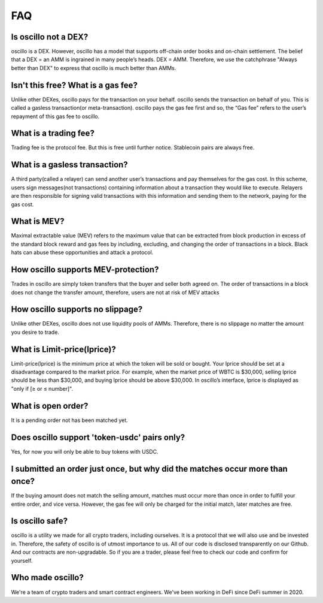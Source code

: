 ***
FAQ
***


Is oscillo not a DEX?
#####################

oscillo is a DEX. However, oscillo has a model that supports off-chain order books and on-chain settlement.
The belief that a DEX = an AMM is ingrained in many people’s heads. DEX = AMM. Therefore, we use the catchphrase "Always better than DEX" to express that oscillo is much better than AMMs.


Isn't this free? What is a gas fee?
###########################################

Unlike other DEXes, oscillo pays for the transaction on your behalf. oscillo sends the transaction on behalf of you. This is called a gasless transaction(or meta-transaction). oscillo pays the gas fee first and so, the “Gas fee” refers to the user’s repayment of this gas fee to oscillo.


What is a trading fee?
################################

Trading fee is the protocol fee. But this is free until further notice. Stablecoin pairs are always free.


What is a gasless transaction?
###############################

A third party(called a relayer) can send another user’s transactions and pay themselves for the gas cost. In this scheme, users sign messages(not transactions) containing information about a transaction they would like to execute. Relayers are then responsible for signing valid transactions with this information and sending them to the network, paying for the gas cost.


What is MEV?
############

Maximal extractable value (MEV) refers to the maximum value that can be extracted from block production in excess of the standard block reward and gas fees by including, excluding, and changing the order of transactions in a block.
Black hats can abuse these opportunities and attack a protocol.


How oscillo supports MEV-protection?
####################################

Trades in oscillo are simply token transfers that the buyer and seller both agreed on. The order of transactions in a block does not change the transfer amount, therefore, users are not at risk of MEV attacks


How oscillo supports no slippage?
#################################

Unlike other DEXes, oscillo does not  use liquidity pools of AMMs. Therefore, there is  no slippage no matter the amount you desire to trade.


What is Limit-price(lprice)?
############################

Limit-price(lprice) is the minimum price at which the token will be sold or bought. Your lprice should be set at a disadvantage compared to the market price. For example, when the market price of WBTC is $30,000, selling lprice should be less than $30,000, and buying lprice should be above $30,000. In oscillo’s interface, lprice is displayed as "only if [≥ or ≤ number]".


What is open order?
###################

It is a pending order not has been matched yet.


Does oscillo support 'token-usdc' pairs only?
#############################################

Yes, for now you will only be able to buy tokens with USDC.


I submitted an order just once, but why did the matches occur more than once?
#############################################################################

If the buying amount does not match the selling amount, matches must occur more than once in order to fulfill your entire order, and vice versa. However, the gas fee will only be charged for the initial match, later matches are free.


Is oscillo safe?
################

oscillo is a utility we made for all crypto traders, including ourselves. It is a protocol that we will also use and be invested in. Therefore, the safety of oscillo is of utmost importance to us.
All of our code is disclosed transparently on our Github. And our contracts are non-upgradable. So if you are a trader, please feel free to check our code and confirm for yourself.


Who made oscillo?
#################

We're a team of crypto traders and smart contract engineers. We've been working in DeFi since DeFi summer in 2020. 